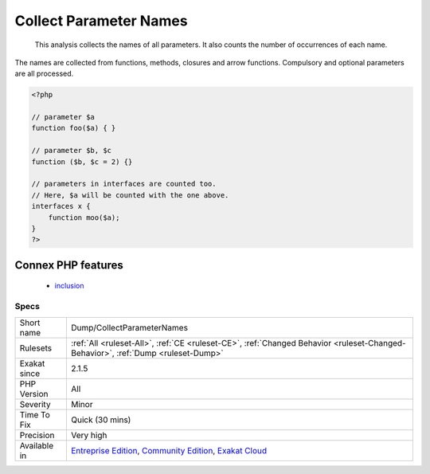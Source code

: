 .. _dump-collectparameternames:

.. _collect-parameter-names:

Collect Parameter Names
+++++++++++++++++++++++

  This analysis collects the names of all parameters. It also counts the number of occurrences of each name.

The names are collected from functions, methods, closures and arrow functions. Compulsory and optional parameters are all processed.

.. code-block:: php
   
   <?php
   
   // parameter $a
   function foo($a) { }
   
   // parameter $b, $c
   function ($b, $c = 2) {}
   
   // parameters in interfaces are counted too.
   // Here, $a will be counted with the one above.
   interfaces x {
       function moo($a);
   }
   ?>
Connex PHP features
-------------------

  + `inclusion <https://php-dictionary.readthedocs.io/en/latest/dictionary/inclusion.ini.html>`_


Specs
_____

+--------------+-----------------------------------------------------------------------------------------------------------------------------------------------------------------------------------------+
| Short name   | Dump/CollectParameterNames                                                                                                                                                              |
+--------------+-----------------------------------------------------------------------------------------------------------------------------------------------------------------------------------------+
| Rulesets     | :ref:`All <ruleset-All>`, :ref:`CE <ruleset-CE>`, :ref:`Changed Behavior <ruleset-Changed-Behavior>`, :ref:`Dump <ruleset-Dump>`                                                        |
+--------------+-----------------------------------------------------------------------------------------------------------------------------------------------------------------------------------------+
| Exakat since | 2.1.5                                                                                                                                                                                   |
+--------------+-----------------------------------------------------------------------------------------------------------------------------------------------------------------------------------------+
| PHP Version  | All                                                                                                                                                                                     |
+--------------+-----------------------------------------------------------------------------------------------------------------------------------------------------------------------------------------+
| Severity     | Minor                                                                                                                                                                                   |
+--------------+-----------------------------------------------------------------------------------------------------------------------------------------------------------------------------------------+
| Time To Fix  | Quick (30 mins)                                                                                                                                                                         |
+--------------+-----------------------------------------------------------------------------------------------------------------------------------------------------------------------------------------+
| Precision    | Very high                                                                                                                                                                               |
+--------------+-----------------------------------------------------------------------------------------------------------------------------------------------------------------------------------------+
| Available in | `Entreprise Edition <https://www.exakat.io/entreprise-edition>`_, `Community Edition <https://www.exakat.io/community-edition>`_, `Exakat Cloud <https://www.exakat.io/exakat-cloud/>`_ |
+--------------+-----------------------------------------------------------------------------------------------------------------------------------------------------------------------------------------+


